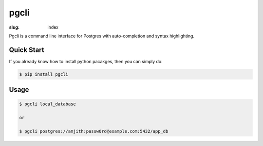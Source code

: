 pgcli
#####

:slug: index

Pgcli is a command line interface for Postgres with auto-completion and syntax highlighting.

.. image:: {filename}/images/image01.png
   :alt: Screenshot
   :width: 750px

Quick Start
===========

If you already know how to install python pacakges, then you can simply do:

.. code:: bash

    $ pip install pgcli

Usage
=====

.. code:: bash

    $ pgcli local_database
    
    or

    $ pgcli postgres://amjith:passw0rd@example.com:5432/app_db
